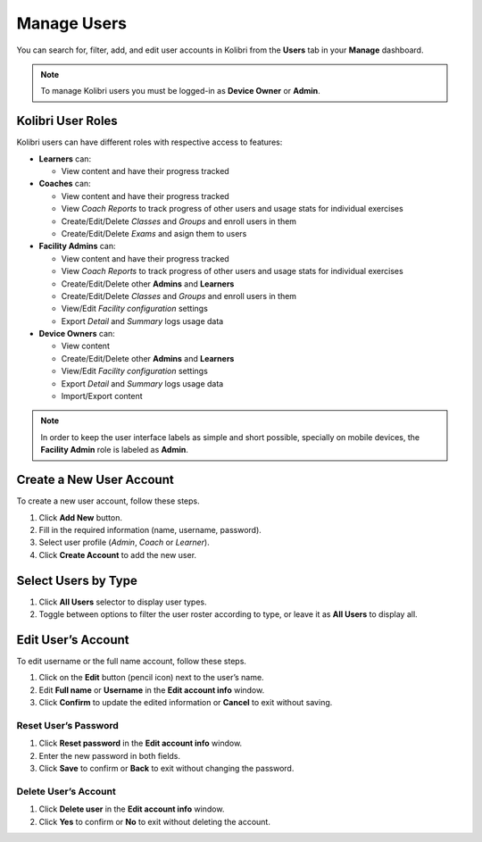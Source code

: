 
.. _manage_users:

Manage Users
~~~~~~~~~~~~

You can search for, filter, add, and edit user accounts in Kolibri from the **Users** tab in your **Manage** dashboard.

.. image:: img/manage_users.png
  :alt: manage users

.. note::
  To manage Kolibri users you must be logged-in as **Device Owner** or **Admin**.


Kolibri User Roles
------------------

Kolibri users can have different roles with respective access to features:

* **Learners** can:
  
  * View content and have their progress tracked
* **Coaches** can:
  
  * View content and have their progress tracked
  * View *Coach Reports* to track progress of other users and usage stats for individual exercises
  * Create/Edit/Delete *Classes* and *Groups* and enroll users in them
  * Create/Edit/Delete *Exams* and asign them to users
* **Facility Admins** can:

  * View content and have their progress tracked
  * View *Coach Reports* to track progress of other users and usage stats for individual exercises
  * Create/Edit/Delete other **Admins** and **Learners**
  * Create/Edit/Delete *Classes* and *Groups* and enroll users in them
  * View/Edit *Facility configuration* settings
  * Export *Detail* and *Summary* logs usage data
* **Device Owners** can:

  * View content
  * Create/Edit/Delete other **Admins** and **Learners**
  * View/Edit *Facility configuration* settings
  * Export *Detail* and *Summary* logs usage data
  * Import/Export content

.. note::
  In order to keep the user interface labels as simple and short possible, specially on mobile devices, the **Facility Admin** role is labeled as **Admin**.


Create a New User Account
-------------------------

To create a new user account, follow these steps.

#. Click **Add New** button.
#. Fill in the required information (name, username, password).
#. Select user profile (*Admin*, *Coach* or *Learner*). 
#. Click **Create Account** to add the new user.

.. image:: img/add_new_account.png
  :alt: add new account form



Select Users by Type
--------------------

#. Click **All Users** selector to display user types. 
#. Toggle between options to filter the user roster according to type, or leave it as **All Users** to display all.

.. image:: img/select_users.png
  :alt: select users


Edit User’s Account
-------------------

To edit username or the full name account, follow these steps.

#. Click on the **Edit** button (pencil icon) next to the user’s name.
#. Edit **Full name** or **Username** in the **Edit account info** window. 
#. Click **Confirm** to update the edited information or **Cancel** to exit without saving.

.. image:: img/edit_account_info.png
  :alt: edit account info form


Reset User’s Password
*********************

#. Click **Reset password** in the **Edit account info** window. 
#. Enter the new password in both fields.
#. Click **Save** to confirm or **Back** to exit without changing the password.

.. image:: img/edit_password.png
  :alt: edit password form


Delete User’s Account
*********************

#. Click **Delete user** in the **Edit account info** window.
#. Click **Yes** to confirm or **No** to exit without deleting the account.

.. image:: img/delete_account_confirm.png
  :alt: confirm delete account

